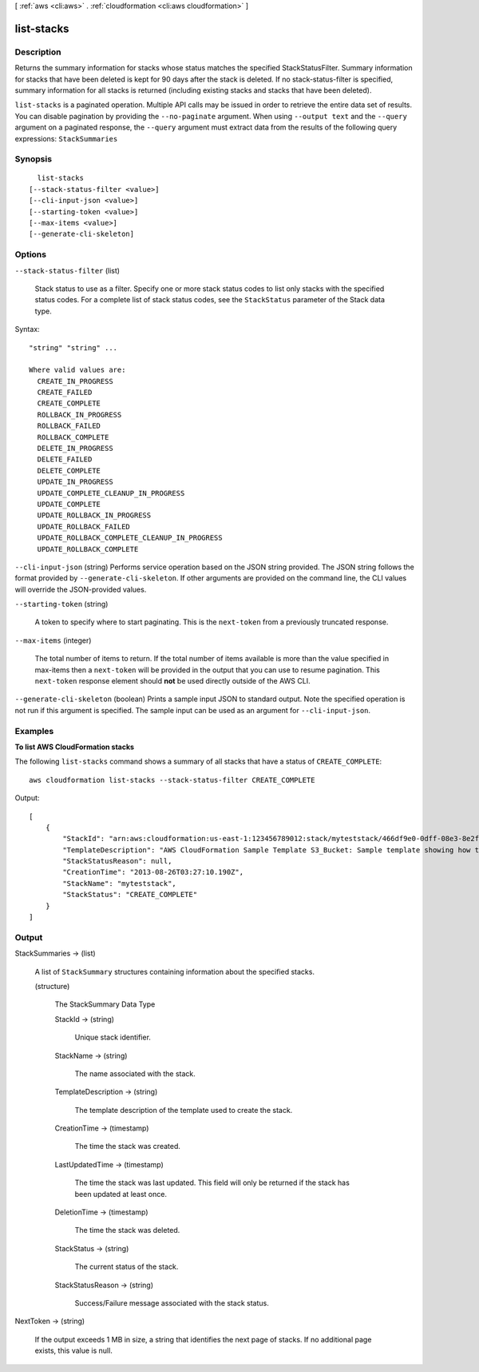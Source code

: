 [ :ref:`aws <cli:aws>` . :ref:`cloudformation <cli:aws cloudformation>` ]

.. _cli:aws cloudformation list-stacks:


***********
list-stacks
***********



===========
Description
===========



Returns the summary information for stacks whose status matches the specified StackStatusFilter. Summary information for stacks that have been deleted is kept for 90 days after the stack is deleted. If no stack-status-filter is specified, summary information for all stacks is returned (including existing stacks and stacks that have been deleted).



``list-stacks`` is a paginated operation. Multiple API calls may be issued in order to retrieve the entire data set of results. You can disable pagination by providing the ``--no-paginate`` argument.
When using ``--output text`` and the ``--query`` argument on a paginated response, the ``--query`` argument must extract data from the results of the following query expressions: ``StackSummaries``


========
Synopsis
========

::

    list-stacks
  [--stack-status-filter <value>]
  [--cli-input-json <value>]
  [--starting-token <value>]
  [--max-items <value>]
  [--generate-cli-skeleton]




=======
Options
=======

``--stack-status-filter`` (list)


  Stack status to use as a filter. Specify one or more stack status codes to list only stacks with the specified status codes. For a complete list of stack status codes, see the ``StackStatus`` parameter of the  Stack data type.

  



Syntax::

  "string" "string" ...

  Where valid values are:
    CREATE_IN_PROGRESS
    CREATE_FAILED
    CREATE_COMPLETE
    ROLLBACK_IN_PROGRESS
    ROLLBACK_FAILED
    ROLLBACK_COMPLETE
    DELETE_IN_PROGRESS
    DELETE_FAILED
    DELETE_COMPLETE
    UPDATE_IN_PROGRESS
    UPDATE_COMPLETE_CLEANUP_IN_PROGRESS
    UPDATE_COMPLETE
    UPDATE_ROLLBACK_IN_PROGRESS
    UPDATE_ROLLBACK_FAILED
    UPDATE_ROLLBACK_COMPLETE_CLEANUP_IN_PROGRESS
    UPDATE_ROLLBACK_COMPLETE





``--cli-input-json`` (string)
Performs service operation based on the JSON string provided. The JSON string follows the format provided by ``--generate-cli-skeleton``. If other arguments are provided on the command line, the CLI values will override the JSON-provided values.

``--starting-token`` (string)
 

  A token to specify where to start paginating. This is the ``next-token`` from a previously truncated response.

   

``--max-items`` (integer)
 

  The total number of items to return. If the total number of items available is more than the value specified in max-items then a ``next-token`` will be provided in the output that you can use to resume pagination. This ``next-token`` response element should **not** be used directly outside of the AWS CLI.

   

``--generate-cli-skeleton`` (boolean)
Prints a sample input JSON to standard output. Note the specified operation is not run if this argument is specified. The sample input can be used as an argument for ``--cli-input-json``.



========
Examples
========

**To list AWS CloudFormation stacks**

The following ``list-stacks`` command shows a summary of all stacks that have a status of ``CREATE_COMPLETE``::

  aws cloudformation list-stacks --stack-status-filter CREATE_COMPLETE

Output::

  [
      {
          "StackId": "arn:aws:cloudformation:us-east-1:123456789012:stack/myteststack/466df9e0-0dff-08e3-8e2f-5088487c4896",
          "TemplateDescription": "AWS CloudFormation Sample Template S3_Bucket: Sample template showing how to create a publicly accessible S3 bucket. **WARNING** This template creates an S3 bucket. You will be billed for the AWS resources used if you create a stack from this template.",
          "StackStatusReason": null,
          "CreationTime": "2013-08-26T03:27:10.190Z",
          "StackName": "myteststack",
          "StackStatus": "CREATE_COMPLETE"
      }
  ]

======
Output
======

StackSummaries -> (list)

  

  A list of ``StackSummary`` structures containing information about the specified stacks.

  

  (structure)

    

    The StackSummary Data Type

    

    StackId -> (string)

      

      Unique stack identifier.

      

      

    StackName -> (string)

      

      The name associated with the stack.

      

      

    TemplateDescription -> (string)

      

      The template description of the template used to create the stack.

      

      

    CreationTime -> (timestamp)

      

      The time the stack was created.

      

      

    LastUpdatedTime -> (timestamp)

      

      The time the stack was last updated. This field will only be returned if the stack has been updated at least once.

      

      

    DeletionTime -> (timestamp)

      

      The time the stack was deleted.

      

      

    StackStatus -> (string)

      

      The current status of the stack.

      

      

    StackStatusReason -> (string)

      

      Success/Failure message associated with the stack status.

      

      

    

  

NextToken -> (string)

  

  If the output exceeds 1 MB in size, a string that identifies the next page of stacks. If no additional page exists, this value is null.

  

  

